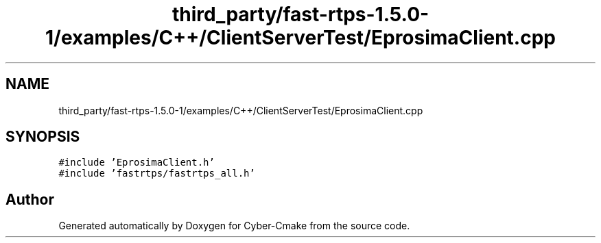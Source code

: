 .TH "third_party/fast-rtps-1.5.0-1/examples/C++/ClientServerTest/EprosimaClient.cpp" 3 "Sun Sep 3 2023" "Version 8.0" "Cyber-Cmake" \" -*- nroff -*-
.ad l
.nh
.SH NAME
third_party/fast-rtps-1.5.0-1/examples/C++/ClientServerTest/EprosimaClient.cpp
.SH SYNOPSIS
.br
.PP
\fC#include 'EprosimaClient\&.h'\fP
.br
\fC#include 'fastrtps/fastrtps_all\&.h'\fP
.br

.SH "Author"
.PP 
Generated automatically by Doxygen for Cyber-Cmake from the source code\&.
